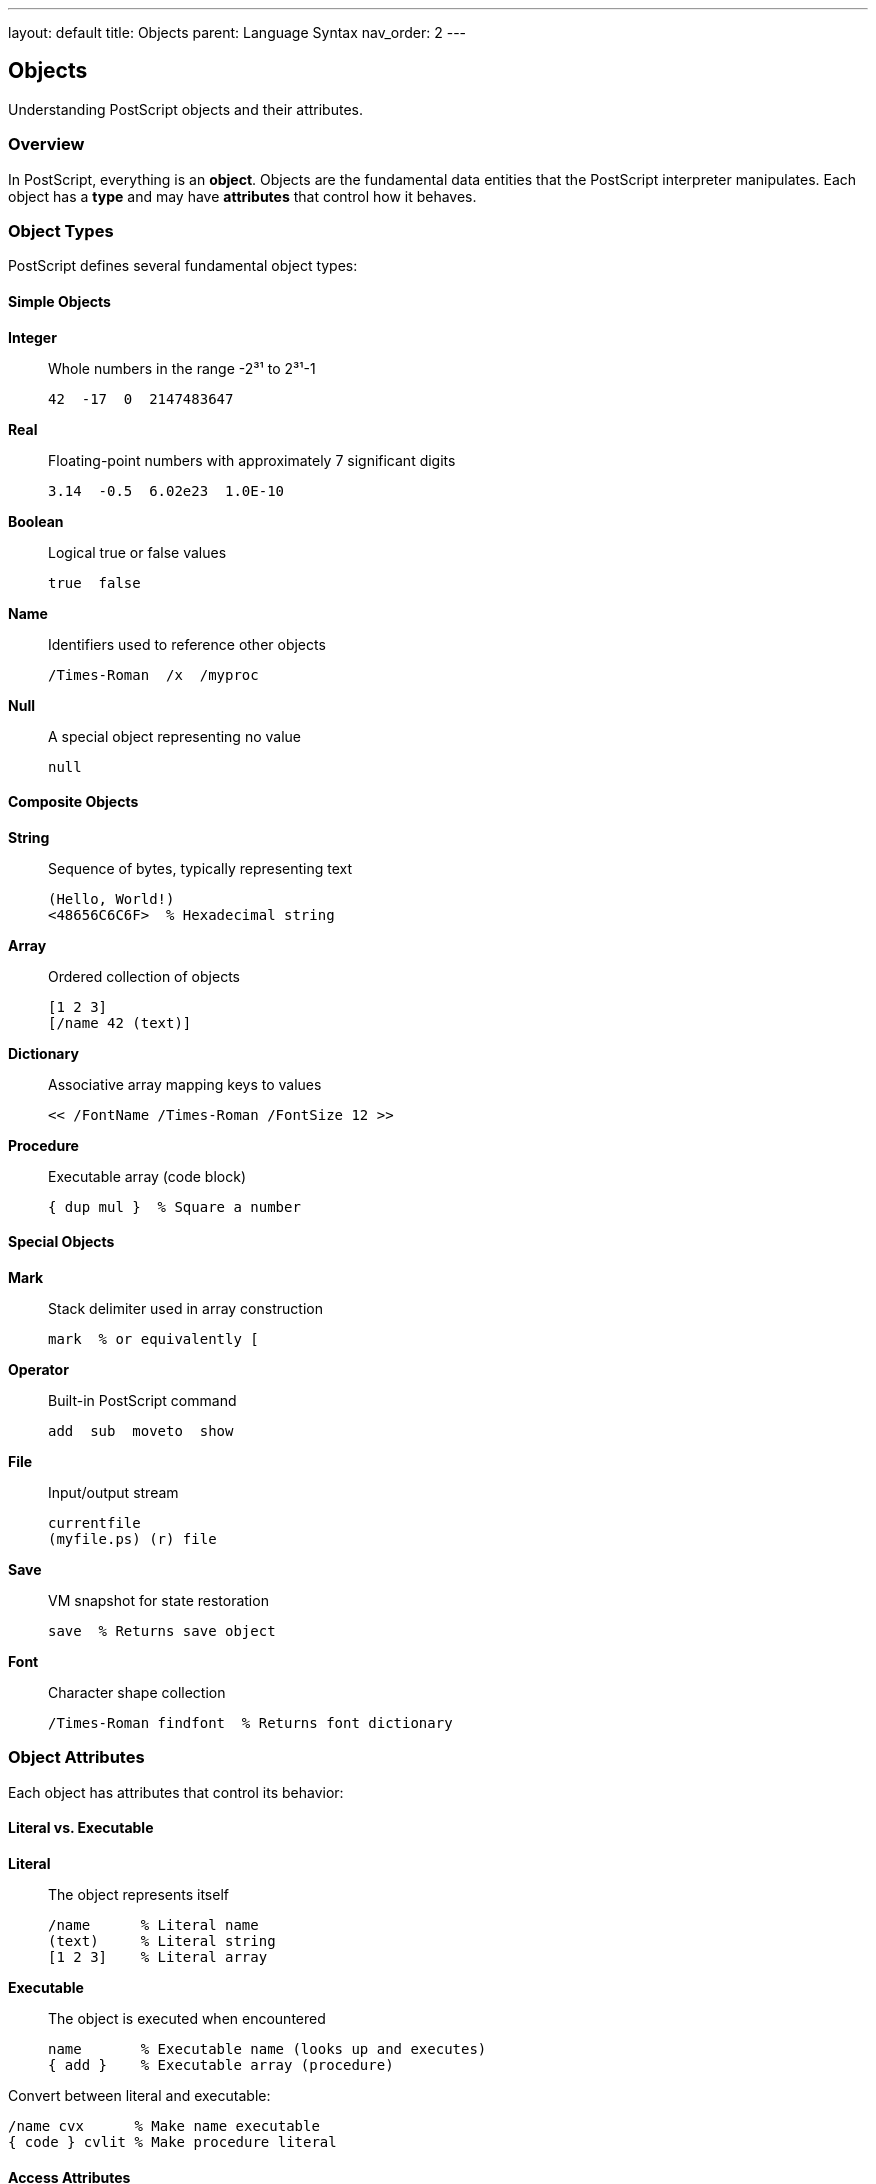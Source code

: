 ---
layout: default
title: Objects
parent: Language Syntax
nav_order: 2
---

== Objects

Understanding PostScript objects and their attributes.

=== Overview

In PostScript, everything is an **object**. Objects are the fundamental data entities that the PostScript interpreter manipulates. Each object has a **type** and may have **attributes** that control how it behaves.

=== Object Types

PostScript defines several fundamental object types:

==== Simple Objects

**Integer**:: Whole numbers in the range -2³¹ to 2³¹-1
+
[source,postscript]
----
42  -17  0  2147483647
----

**Real**:: Floating-point numbers with approximately 7 significant digits
+
[source,postscript]
----
3.14  -0.5  6.02e23  1.0E-10
----

**Boolean**:: Logical true or false values
+
[source,postscript]
----
true  false
----

**Name**:: Identifiers used to reference other objects
+
[source,postscript]
----
/Times-Roman  /x  /myproc
----

**Null**:: A special object representing no value
+
[source,postscript]
----
null
----

==== Composite Objects

**String**:: Sequence of bytes, typically representing text
+
[source,postscript]
----
(Hello, World!)
<48656C6C6F>  % Hexadecimal string
----

**Array**:: Ordered collection of objects
+
[source,postscript]
----
[1 2 3]
[/name 42 (text)]
----

**Dictionary**:: Associative array mapping keys to values
+
[source,postscript]
----
<< /FontName /Times-Roman /FontSize 12 >>
----

**Procedure**:: Executable array (code block)
+
[source,postscript]
----
{ dup mul }  % Square a number
----

==== Special Objects

**Mark**:: Stack delimiter used in array construction
+
[source,postscript]
----
mark  % or equivalently [
----

**Operator**:: Built-in PostScript command
+
[source,postscript]
----
add  sub  moveto  show
----

**File**:: Input/output stream
+
[source,postscript]
----
currentfile
(myfile.ps) (r) file
----

**Save**:: VM snapshot for state restoration
+
[source,postscript]
----
save  % Returns save object
----

**Font**:: Character shape collection
+
[source,postscript]
----
/Times-Roman findfont  % Returns font dictionary
----

=== Object Attributes

Each object has attributes that control its behavior:

==== Literal vs. Executable

**Literal**:: The object represents itself
+
[source,postscript]
----
/name      % Literal name
(text)     % Literal string
[1 2 3]    % Literal array
----

**Executable**:: The object is executed when encountered
+
[source,postscript]
----
name       % Executable name (looks up and executes)
{ add }    % Executable array (procedure)
----

Convert between literal and executable:

[source,postscript]
----
/name cvx      % Make name executable
{ code } cvlit % Make procedure literal
----

==== Access Attributes

**No Access**:: Cannot be accessed
**Read-Only**:: Can be read but not modified
**Execute-Only**:: Can only be executed (for arrays)
**Unlimited**:: Can be read, written, and executed

Check and modify access:

[source,postscript]
----
dict rcheck       % Check if readable
dict wcheck       % Check if writable
dict xcheck       % Check if executable
dict readonly     % Make read-only
dict executeonly  % Make execute-only (arrays)
----

=== Type Checking

Get an object's type:

[source,postscript]
----
42 type         % Returns: /integertype
3.14 type       % Returns: /realtype
(text) type     % Returns: /stringtype
[1 2 3] type    % Returns: /arraytype
{ add } type    % Returns: /arraytype (procedures are arrays)
/name type      % Returns: /nametype
true type       % Returns: /booleantype
null type       % Returns: /nulltype
----

=== Type Conversion

Convert between types:

[source,postscript]
----
% String to number
(42) cvi        % String to integer: 42
(3.14) cvr      % String to real: 3.14

% Number to string
42 20 string cvs    % Integer to string: (42)

% String to name
(myname) cvn    % String to name: /myname

% Name to string
/myname 20 string cvs  % Name to string: (myname)

% Integer to real
42 cvr          % Integer to real: 42.0

% Real to integer
3.14 cvi        % Real to integer: 3 (truncated)
----

=== Object Equality

PostScript has two notions of equality:

**Value Equality** (link:/commands/references/eq/[`eq`]):: Objects have the same value
+
[source,postscript]
----
3 3 eq          % true
(abc) (abc) eq  % false (different string objects)
----

**Identity Equality** (link:/commands/references/eq/[`eq`] for simple types):: Objects are the same object
+
[source,postscript]
----
/arr [1 2 3] def
arr arr eq      % true (same array)
arr [1 2 3] eq  % false (different arrays, same values)
----

For composite objects, link:/commands/references/eq/[`eq`] tests object identity, not value equality.

=== Object Sharing

Composite objects can be shared:

[source,postscript]
----
/arr1 [1 2 3] def
/arr2 arr1 def      % arr2 and arr1 refer to same array
arr1 0 99 put       % Modifies both arr1 and arr2
arr1 ==             % [99 2 3]
arr2 ==             % [99 2 3] (same object)
----

Copy to create independent objects:

[source,postscript]
----
/arr1 [1 2 3] def
/arr2 arr1 length array def
arr1 arr2 copy pop  % Create independent copy
arr1 0 99 put       % Only modifies arr1
arr1 ==             % [99 2 3]
arr2 ==             % [1 2 3] (different object)
----

=== Object Memory Management

**Local VM**:: Objects allocated here are temporary
+
[source,postscript]
----
save
  /local [1 2 3] def  % Local allocation
restore                 % local is discarded
----

**Global VM**:: Objects persist across save/restore
+
[source,postscript]
----
true setglobal
/global [1 2 3] def  % Global allocation
false setglobal
----

=== Common Patterns

==== Type Testing

[source,postscript]
----
/isarray {  % obj => bool
  type /arraytype eq
} def

/isstring {  % obj => bool
  type /stringtype eq
} def
----

==== Safe Type Conversion

[source,postscript]
----
/safeint {  % obj => int or obj
  dup type /stringtype eq {
    cvi
  } if
} def
----

==== Object Copying

[source,postscript]
----
/copyobject {  % obj => obj_copy
  dup type dup
  /arraytype eq {
    pop dup length array copy
  } {
    /stringtype eq {
      dup length string copy
    } {
      % Simple types are values, no copy needed
    } ifelse
  } ifelse
} def
----

=== Best Practices

TIP: *Check Types* - Use link:/commands/references/type/[`type`] and comparison to validate object types before operations.

TIP: *Be Aware of Sharing* - Remember that assignment creates references, not copies, for composite objects.

TIP: *Use Appropriate Access* - Set proper access attributes to prevent unintended modifications.

WARNING: *Type Errors* - Operating on wrong types causes [`typecheck`] errors. Always validate types for robustness.

=== See Also

* link:/syntax/data-types/[Data Types]
* link:/syntax/arrays/[Arrays]
* link:/syntax/strings/[Strings]
* link:/syntax/dictionaries/[Dictionaries]
* link:/commands/references/type/[type command]
* link:/commands/references/cvx/[cvx command]
* link:/commands/references/cvlit/[cvlit command]
